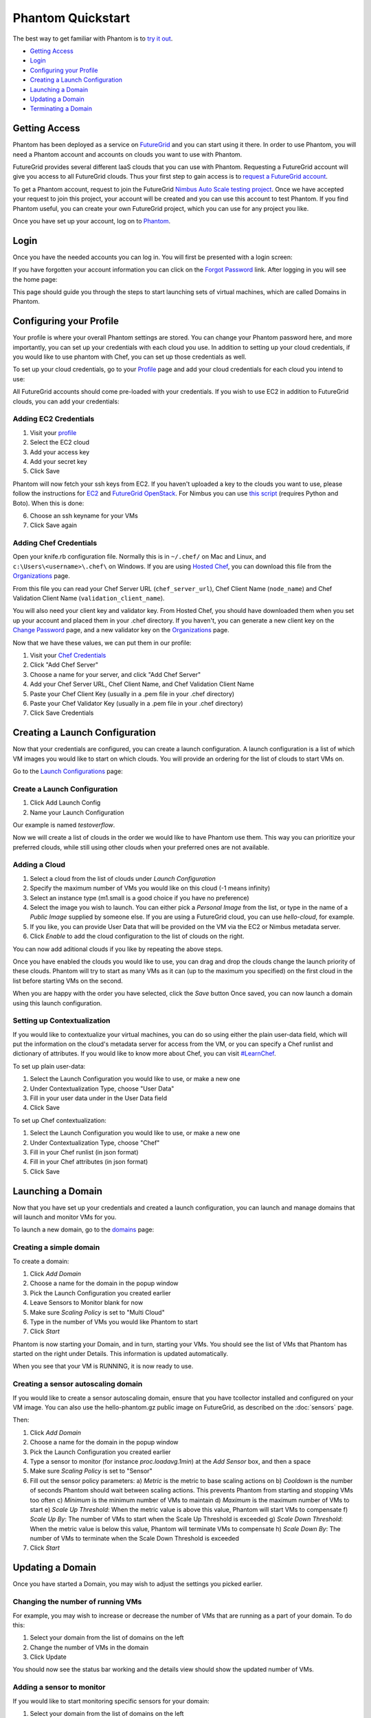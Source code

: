 ==================
Phantom Quickstart
==================

The best way to get familiar with Phantom is to
`try it out <https://phantom.nimbusproject.org/>`_.

* `Getting Access`_
* `Login`_
* `Configuring your Profile`_
* `Creating a Launch Configuration`_
* `Launching a Domain`_
* `Updating a Domain`_
* `Terminating a Domain`_


Getting Access
==============

Phantom has been deployed as a service on `FutureGrid <https://futuregrid.org/>`_
and you can start using it there.
In order to use Phantom, you will need a Phantom account and accounts
on clouds you want to use with Phantom. 

FutureGrid provides several different IaaS clouds that you can use with Phantom.
Requesting a FutureGrid account will give you access to all FutureGrid clouds.
Thus your first step to gain access is to `request a FutureGrid account 
<https://portal.futuregrid.org/user/register>`_. 

To get a Phantom account, request to join the FutureGrid `Nimbus Auto Scale
testing project <https://portal.futuregrid.org/projects/224>`_.
Once we have accepted your request to join this project,
your account will be created and you can use this account to test Phantom.
If you find Phantom useful, you can create your own FutureGrid project,
which you can use for any project you like.

Once you have set up your account, log on to `Phantom <https://phantom.nimbusproject.org/>`_.

Login
=====

Once you have the needed accounts you can log in.
You will first be presented with a login screen:

.. image:: images/phantom_login.png
   :width: 502

If you have forgotten your account information you can click on the 
`Forgot Password <https://phantom.nimbusproject.org/accounts/reset_password/>`_
link.  After logging in you will see the home page:

.. image:: images/phantom_home.png
   :width: 500

This page should guide you through the steps to start launching sets of
virtual machines, which are called Domains in Phantom.

Configuring your Profile
========================

Your profile is where your overall Phantom settings are stored. You can change
your Phantom password here, and more importantly, you can set up your credentials
with each cloud you use. In addition to setting up your cloud credentials, if you
would like to use phantom with Chef, you can set up those credentials as well.

To set up your cloud credentials, 
go to your `Profile <https://phantom.nimbusproject.org/phantom/profile>`_
page and add your cloud credentials for each cloud you intend to use:

.. image:: images/phantom_profile.png
   :width: 500

All FutureGrid accounts should come pre-loaded with your credentials.  If you
wish to use EC2 in addition to FutureGrid clouds,
you can add your credentials:

Adding EC2 Credentials
----------------------

1. Visit your `profile <https://phantom.nimbusproject.org/phantom/profile#cloud-credentials>`_
2. Select the EC2 cloud
3. Add your access key
4. Add your secret key
5. Click Save

Phantom will now fetch your ssh keys from EC2. If you haven't uploaded a key to
the clouds you want to use, please follow the instructions for `EC2
<http://docs.aws.amazon.com/AWSEC2/latest/UserGuide/generating-a-keypair.html#how-to-generate-your-own-key-and-import-it-to-aws>`_
and `FutureGrid OpenStack
<https://portal.futuregrid.org/manual/using-openstack-futuregrid#key_management>`_.
For Nimbus you can use `this script
<https://gist.github.com/oldpatricka/3752775>`_ (requires Python and Boto).
When this is done:

6. Choose an ssh keyname for your VMs
7. Click Save again

Adding Chef Credentials
-----------------------

Open your knife.rb configuration file. Normally this is in ``~/.chef/`` on Mac and
Linux, and ``c:\Users\<username>\.chef\`` on Windows. If you are using `Hosted
Chef <http://www.opscode.com/hosted-chef/>`_, you can download this file from the
`Organizations <https://manage.opscode.com/organizations>`_ page.

From this file you can read your Chef Server URL (``chef_server_url``), Chef
Client Name (``node_name``) and Chef Validation Client Name
(``validation_client_name``).

You will also need your client key and validator key. From Hosted Chef, you
should have downloaded them when you set up your account and placed them in
your .chef directory. If you haven't, you can generate a new client key on the
`Change Password <https://www.opscode.com/account/password>`_ page, and a new
validator key on the `Organizations <https://manage.opscode.com/organizations>`_
page.

Now that we have these values, we can put them in our profile:

1. Visit your `Chef Credentials <https://phantom.nimbusproject.org/phantom/profile#chef-credentials>`_
2. Click "Add Chef Server"
3. Choose a name for your server, and click "Add Chef Server"
4. Add your Chef Server URL, Chef Client Name, and Chef Validation Client Name
5. Paste your Chef Client Key (usually in a .pem file in your .chef directory)
6. Paste your Chef Validator Key (usually in a .pem file in your .chef directory)
7. Click Save Credentials


Creating a Launch Configuration
===============================

Now that your credentials are configured, you can create a launch configuration.
A launch configuration is a list of which VM images you would like to start on
which clouds. You will provide an ordering for the list of clouds to start VMs
on.

Go to the 
`Launch Configurations <https://phantom.nimbusproject.org/phantom/launchconfig>`_
page:

.. image:: images/phantom_lc.png
   :width: 500

Create a Launch Configuration
-----------------------------

1. Click Add Launch Config
2. Name your Launch Configuration

Our example is named *testoverflow*.

Now we will create a list of clouds in the order we would like to have Phantom
use them. This way you can prioritize your preferred clouds, while still using
other clouds when your preferred ones are not available.

Adding a Cloud
--------------

1. Select a cloud from the list of clouds under *Launch Configuration*
2. Specify the maximum number of VMs you would like on this cloud (-1 means infinity)
3. Select an instance type (m1.small is a good choice if you have no preference)
4. Select the image you wish to launch. You can either pick a *Personal Image* from
   the list, or type in the name of a *Public Image* supplied by someone else.
   If you are using a FutureGrid cloud, you can use *hello-cloud*, for example.
5. If you like, you can provide User Data that will be provided on the VM via the
   EC2 or Nimbus metadata server.
6. Click *Enable* to add the cloud configuration to the list of clouds on the right.

You can now add aditional clouds if you like by repeating the above steps.

Once you have enabled the clouds you would like to use, you can drag and drop
the clouds change the launch priority of these clouds. Phantom will try
to start as many VMs as it can (up to the maximum you specified) on the first
cloud in the list before starting VMs on the second.

When you are happy with the order you have selected, click the *Save* button
Once saved,  you can now launch a domain using this launch
configuration.

Setting up Contextualization
----------------------------

If you would like to contextualize your virtual machines, you can do so using
either the plain user-data field, which will put the information on the cloud's
metadata server for access from the VM, or you can specify a Chef runlist and
dictionary of attributes. If you would like to know more about Chef, you can
visit `#LearnChef <https://learnchef.opscode.com/>`_.

To set up plain user-data:

1. Select the Launch Configuration you would like to use, or make a new one
2. Under Contextualization Type, choose "User Data"
3. Fill in your user data under in the User Data field
4. Click Save

To set up Chef contextualization:

1. Select the Launch Configuration you would like to use, or make a new one
2. Under Contextualization Type, choose "Chef"
3. Fill in your Chef runlist (in json format)
4. Fill in your Chef attributes (in json format)
5. Click Save

Launching a Domain
==================

Now that you have set up your credentials and created a launch configuration, 
you can launch and manage domains that will launch and monitor VMs for you.

To launch a new domain, go to the 
`domains <https://phantom.nimbusproject.org/phantom/domain>`_
page:

.. image:: images/phantom_domain.png
   :width: 500

Creating a simple domain
------------------------

To create a domain:

1. Click *Add Domain*
2. Choose a name for the domain in the popup window
3. Pick the Launch Configuration you created earlier
4. Leave Sensors to Monitor blank for now
5. Make sure *Scaling Policy* is set to "Multi Cloud"
6. Type in the number of VMs you would like Phantom to start
7. Click *Start*

Phantom is now starting your Domain, and in turn, starting your VMs. You should
see the list of VMs that Phantom has started on the right under Details. This
information is updated automatically.

When you see that your VM is RUNNING, it is now ready to use.

Creating a sensor autoscaling domain
------------------------------------

If you would like to create a sensor autoscaling domain, ensure that you have
tcollector installed and configured on your VM image. You can also use the
hello-phantom.gz public image on FutureGrid, as described on the
:doc:`sensors`
page.

Then:

1. Click *Add Domain*
2. Choose a name for the domain in the popup window
3. Pick the Launch Configuration you created earlier
4. Type a sensor to monitor (for instance *proc.loadavg.1min*) at the *Add
   Sensor* box, and then a space
5. Make sure *Scaling Policy* is set to "Sensor"
6. Fill out the sensor policy parameters:
   a) *Metric* is the metric to base scaling actions on
   b) *Cooldown* is the number of seconds Phantom should wait between scaling 
   actions. This prevents Phantom from starting and stopping VMs too often
   c) *Minimum* is the minimum number of VMs to maintain
   d) *Maximum* is the maximum number of VMs to start
   e) *Scale Up Threshold*: When the metric value is above this value, Phantom
   will start VMs to compensate
   f) *Scale Up By*: The number of VMs to start when the Scale Up Threshold is
   exceeded
   g) *Scale Down Threshold*: When the metric value is below this value, Phantom
   will terminate VMs to compensate
   h) *Scale Down By*: The number of VMs to terminate when the Scale Down Threshold is
   exceeded
7. Click *Start*

Updating a Domain
=================

Once you have started a Domain, you may wish to adjust the settings you picked 
earlier.

Changing the number of running VMs
----------------------------------

For example, you may wish to increase or decrease the number of VMs
that are running as a part of your domain. To do this:

1. Select your domain from the list of domains on the left
2. Change the number of VMs in the domain
3. Click Update

You should now see the status bar working and the details view should show the 
updated number of VMs.

Adding a sensor to monitor
--------------------------

If you would like to start monitoring specific sensors for your domain:

1. Select your domain from the list of domains on the left
2. Type the name of a tcollector sensor, like *proc.loadavg.1min* in the
   *Add Sensor* box, and then a space
3. Click Update

If your VM image has tcollector installed on it, you should now see the status
bar working and the details view should show the sensor value.

You can discover other sensors available to you by typing partial names of
sensors in the *Add Sensor* box, and seeing a list of what is available. Some
good prefixes to explore are *df*, *proc*, *net*, and *io*. Each of these prefixes
has a number of interesting metrics available. For example, *df.1kblocks.used*,
for used disk space, *proc.loadavg.1min* for load, or *proc.meminfo.highfree*
for available memory.

Terminating a Domain
====================

When you wish to terminate a domain:

1. Select your domain from the list of domains on the left
2. Click Terminate

You should now see the status bar working, and soon, your domain, as well as 
all of the VMs started by it, will be terminated.
